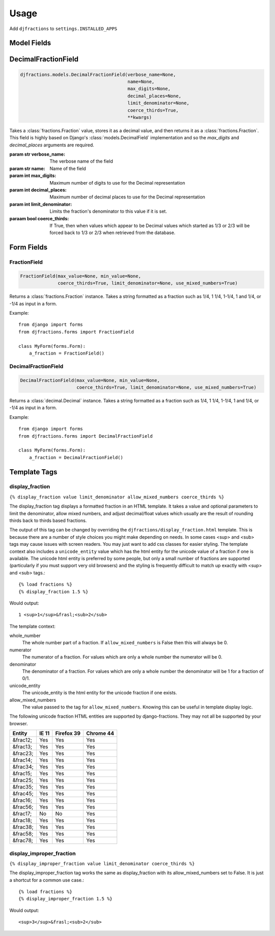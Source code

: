 ========
Usage
========

Add ``djfractions`` to ``settings.INSTALLED_APPS``

Model Fields
------------

DecimalFractionField
--------------------

.. code-block:: python

    djfractions.models.DecimalFractionField(verbose_name=None,
                                            name=None,
                                            max_digits=None,
                                            decimal_places=None,
                                            limit_denominator=None,
                                            coerce_thirds=True,
                                            **kwargs)

Takes a :class:`fractions.Fraction` value, stores it as a decimal value,
and then returns it as a :class:`fractions.Fraction`. This field is highly
based on Django's :class:`models.DecimalField` implementation and so
the `max_digits` and `decimal_places` arguments are required.

:param str verbose_name: The verbose name of the field
:param str name: Name of the field
:param int max_digits: Maximum number of digits to use for the Decimal representation
:param int decimal_places: Maximum number of decimal places to use for the Decimal representation
:param int limit_denominator:  Limits the fraction's denominator to this value if it is set.
:paraam bool coerce_thirds: If True, then when values which appear to be Decimal values which started as 1/3 or 2/3 will be forced back to 1/3 or 2/3 when retrieved from the database.

Form Fields
-----------

FractionField
________________________________________

.. code-block:: python

    FractionField(max_value=None, min_value=None,
                  coerce_thirds=True, limit_denominator=None, use_mixed_numbers=True)

Returns a :class:`fractions.Fraction` instance.  Takes a string formatted
as a fraction such as 1/4, 1 1/4, 1-1/4, 1 and 1/4, or -1/4 as input in a form.

Example::

  from django import forms
  from djfractions.forms import FractionField

  class MyForm(forms.Form):
      a_fraction = FractionField()


DecimalFractionField
________________________________________

.. code-block:: python

    DecimalFractionField(max_value=None, min_value=None,
                         coerce_thirds=True, limit_denominator=None, use_mixed_numbers=True)

Returns a :class:`decimal.Decimal` instance.  Takes a string formatted
as a fraction such as 1/4, 1 1/4, 1-1/4, 1 and 1/4, or -1/4 as input in a form.

Example::

    from django import forms
    from djfractions.forms import DecimalFractionField

    class MyForm(forms.Form):
        a_fraction = DecimalFractionField()


Template Tags
-------------

display_fraction
________________

``{% display_fraction value limit_denominator allow_mixed_numbers coerce_thirds %}``

The display_fraction tag displays a formatted fraction in an HTML template.  It takes
a value and optional parameters to limit the denominator, allow mixed numbers, and
adjust decimal/float values which usually are the result of rounding thirds back to
thirds based fractions.

The output of this tag can be changed by overriding the ``djfractions/display_fraction.html``
template.  This is because there are a number of style choices you might make depending
on needs.  In some cases <sup> and <sub> tags may cause issues with screen readers.  You
may just want to add css classes for easier styling.  The template context also includes
a ``unicode_entity`` value which has the html entity for the unicode value of a fraction
if one is available.  The unicode html entity is preferred by some people, but only a
small number of fractions are supported (particularly if you must support very old browsers)
and the styling is frequently difficult to match up exactly with <sup> and <sub> tags.::

    {% load fractions %}
    {% display_fraction 1.5 %}

Would output::

    1 <sup>1</sup>&frasl;<sub>2</sub>


The template context:

whole_number
    The whole number part of a fraction.  If ``allow_mixed_numbers`` is False then
    this will always be 0.

numerator
    The numerator of a fraction.  For values which are only a whole number the
    numerator will be 0.

denominator
    The denominator of a fraction.  For values which are only a whole number the
    denominator will be 1 for a fraction of 0/1.

unicode_entity
    The unicode_entity is the html entity for the unicode fraction if one exists.

allow_mixed_numbers
    The value passed to the tag for ``allow_mixed_numbers``.  Knowing this can be
    useful in template display logic.


The following unicode fraction HTML entities are supported by django-fractions.
They may not all be supported by your browser.

+----------+-------+------------+-----------+
| Entity   | IE 11 | Firefox 39 | Chrome 44 |
+==========+=======+============+===========+
| &frac12; | Yes   | Yes        | Yes       |
+----------+-------+------------+-----------+
| &frac13; | Yes   | Yes        | Yes       |
+----------+-------+------------+-----------+
| &frac23; | Yes   | Yes        | Yes       |
+----------+-------+------------+-----------+
| &frac14; | Yes   | Yes        | Yes       |
+----------+-------+------------+-----------+
| &frac34; | Yes   | Yes        | Yes       |
+----------+-------+------------+-----------+
| &frac15; | Yes   | Yes        | Yes       |
+----------+-------+------------+-----------+
| &frac25; | Yes   | Yes        | Yes       |
+----------+-------+------------+-----------+
| &frac35; | Yes   | Yes        | Yes       |
+----------+-------+------------+-----------+
| &frac45; | Yes   | Yes        | Yes       |
+----------+-------+------------+-----------+
| &frac16; | Yes   | Yes        | Yes       |
+----------+-------+------------+-----------+
| &frac56; | Yes   | Yes        | Yes       |
+----------+-------+------------+-----------+
| &frac17; | No    | No         | Yes       |
+----------+-------+------------+-----------+
| &frac18; | Yes   | Yes        | Yes       |
+----------+-------+------------+-----------+
| &frac38; | Yes   | Yes        | Yes       |
+----------+-------+------------+-----------+
| &frac58; | Yes   | Yes        | Yes       |
+----------+-------+------------+-----------+
| &frac78; | Yes   | Yes        | Yes       |
+----------+-------+------------+-----------+


display_improper_fraction
_________________________

``{% display_improper_fraction value limit_denominator coerce_thirds %}``

The display_improper_fraction tag works the same as display_fraction with
its allow_mixed_numbers set to False.  It is just a shortcut for a common
use case.::

    {% load fractions %}
    {% display_improper_fraction 1.5 %}

Would output::

    <sup>3</sup>&frasl;<sub>2</sub>
